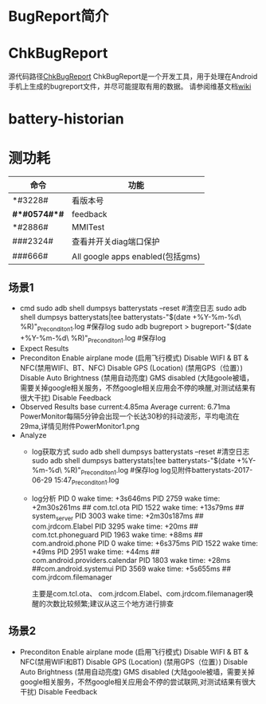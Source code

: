 * BugReport简介
* ChkBugReport
  源代码路径[[https://github.com/sonyxperiadev/ChkBugReport][ChkBugReport]]
  ChkBugReport是一个开发工具，用于处理在Android手机上生成的bugreport文件，并尽可能提取有用的数据。
  请参阅维基文档[[https://github.com/sonyxperiadev/ChkBugReport/wiki][wiki]]
* battery-historian
* 测功耗
  | 命令         | 功能                             |
  |--------------+----------------------------------|
  | *#3228#      | 看版本号                         |
  | *#*#0574#*#* | feedback                         |
  | *#2886#      | MMITest                          |
  | ###2324#     | 查看并开关diag端口保护           |
  | ###666#      | All google apps enabled(包括gms) |
** 场景1
   + cmd
     sudo adb shell dumpsys batterystats --reset  #清空日志
     sudo adb shell dumpsys batterystats|tee batterystats-"$(date +%Y-%m-%d\ %R)"_Preconditon1.log  #保存log
     sudo adb bugreport > bugreport-"$(date +%Y-%m-%d\ %R)"_Preconditon1.log  #保存log
   + Expect Results
   + Preconditon
     Enable airplane mode (启用飞行模式)
     Disable WIFI & BT & NFC(禁用WIFI、BT、NFC)
     Disable GPS (Location) (禁用GPS（位置）)
     Disable Auto Brightness (禁用自动亮度)
     GMS disabled (大陆goole被墙，需要关掉google相关服务，不然google相关应用会不停的唤醒,对测试结果有很大干扰)
     Disable Feedback
   + Observed Results
     base current:4.85ma
     Average current: 6.71ma
     PowerMonitor每隔5分钟会出现一个长达30秒的抖动波形，平均电流在29ma,详情见附件PowerMonitor1.png
   + Analyze
     + log获取方式
       sudo adb shell dumpsys batterystats --reset  #清空日志
       sudo adb shell dumpsys batterystats|tee batterystats-"$(date +%Y-%m-%d\ %R)"_Preconditon1.log  #保存log
       log见附件batterystats-2017-06-29 15:47_Preconditon1.log
     + log分析
         PID 0 wake time: +3s646ms
         PID 2759 wake time: +2m30s261ms      ## com.tcl.ota
         PID 1522 wake time: +13s79ms         ## system_server
         PID 3003 wake time: +2m30s187ms      ## com.jrdcom.Elabel
         PID 3295 wake time: +20ms            ## com.tct.phoneguard
         PID 1963 wake time: +88ms            ## com.android.phone
         PID 0 wake time: +6s375ms
         PID 1522 wake time: +49ms
         PID 2951 wake time: +44ms            ## com.android.providers.calendar
         PID 1803 wake time: +28ms            ##com.android.systemui
         PID 3569 wake time: +5s655ms         ## com.jrdcom.filemanager

         主要是com.tcl.ota、 com.jrdcom.Elabel、com.jrdcom.filemanager唤醒的次数比较频繁;建议从这三个地方进行排查

** 场景2
   + Preconditon
     Enable airplane mode (启用飞行模式)
     Disable WIFI & BT & NFC(禁用WIFI和BT)
     Disable GPS (Location) (禁用GPS（位置）)
     Disable Auto Brightness (禁用自动亮度)
     GMS disabled (大陆goole被墙，需要关掉google相关服务，不然google相关应用会不停的尝试联网,对测试结果有很大干扰)
     Disable Feedback
